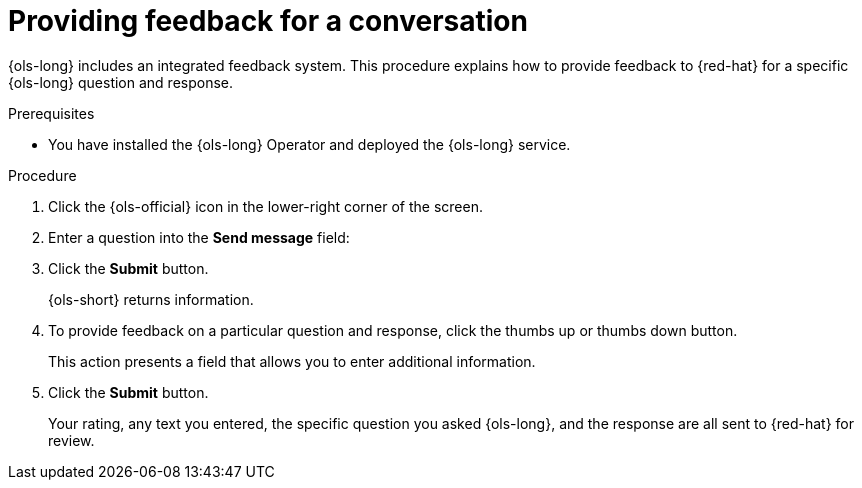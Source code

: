 // This module is used in the following assemblies:
// configure/ols-using-openshift-lightspeed.adoc

:_mod-docs-content-type: PROCEDURE
[id="ols-providing-feedback-for-conversation_{context}"]
= Providing feedback for a conversation 

{ols-long} includes an integrated feedback system. This procedure explains how to provide feedback to {red-hat} for a specific {ols-long} question and response.

.Prerequisites

* You have installed the {ols-long} Operator and deployed the {ols-long} service.

.Procedure

. Click the {ols-official} icon in the lower-right corner of the screen.

. Enter a question into the *Send message* field:

. Click the *Submit* button.
+
{ols-short} returns information.

. To provide feedback on a particular question and response, click the thumbs up or thumbs down button.
+ 
This action presents a field that allows you to enter additional information.

. Click the *Submit* button.
+
Your rating, any text you entered, the specific question you asked {ols-long}, and the response are all  sent to {red-hat} for review.